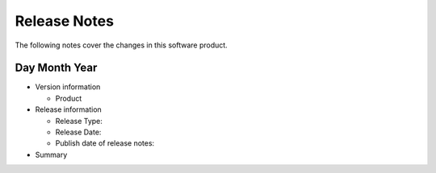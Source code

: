 .. _release_notes:

Release Notes
#############

The following notes cover the changes in this software product.

Day Month Year
***************

- Version information

  - Product

- Release information

  - Release Type:

  - Release Date:

  - Publish date of release notes:

- Summary

